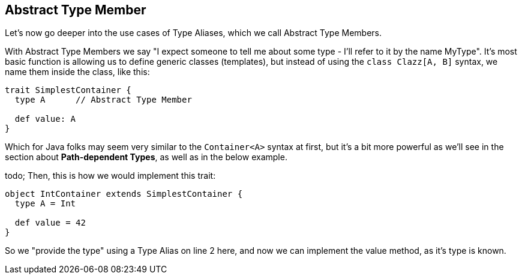 == Abstract Type Member

Let's now go deeper into the use cases of Type Aliases, which we call Abstract Type Members.

With Abstract Type Members we say "I expect someone to tell me about some type - I'll refer to it by the name MyType".
It's most basic function is allowing us to define generic classes (templates), but instead of using the `class Clazz[A, B]` syntax, we name them inside the class, like this:

```scala
trait SimplestContainer {
  type A      // Abstract Type Member

  def value: A
}
```

Which for Java folks may seem very similar to the `Container<A>` syntax at first, but it's a bit more powerful as we'll see in the section about *Path-dependent Types*, as well as in the below example.

todo; Then, this is how we would implement this trait:

```scala
object IntContainer extends SimplestContainer {
  type A = Int

  def value = 42
}
```

So we "provide the type" using a Type Alias on line 2 here, and now we can implement the value method, as it's type is known.


